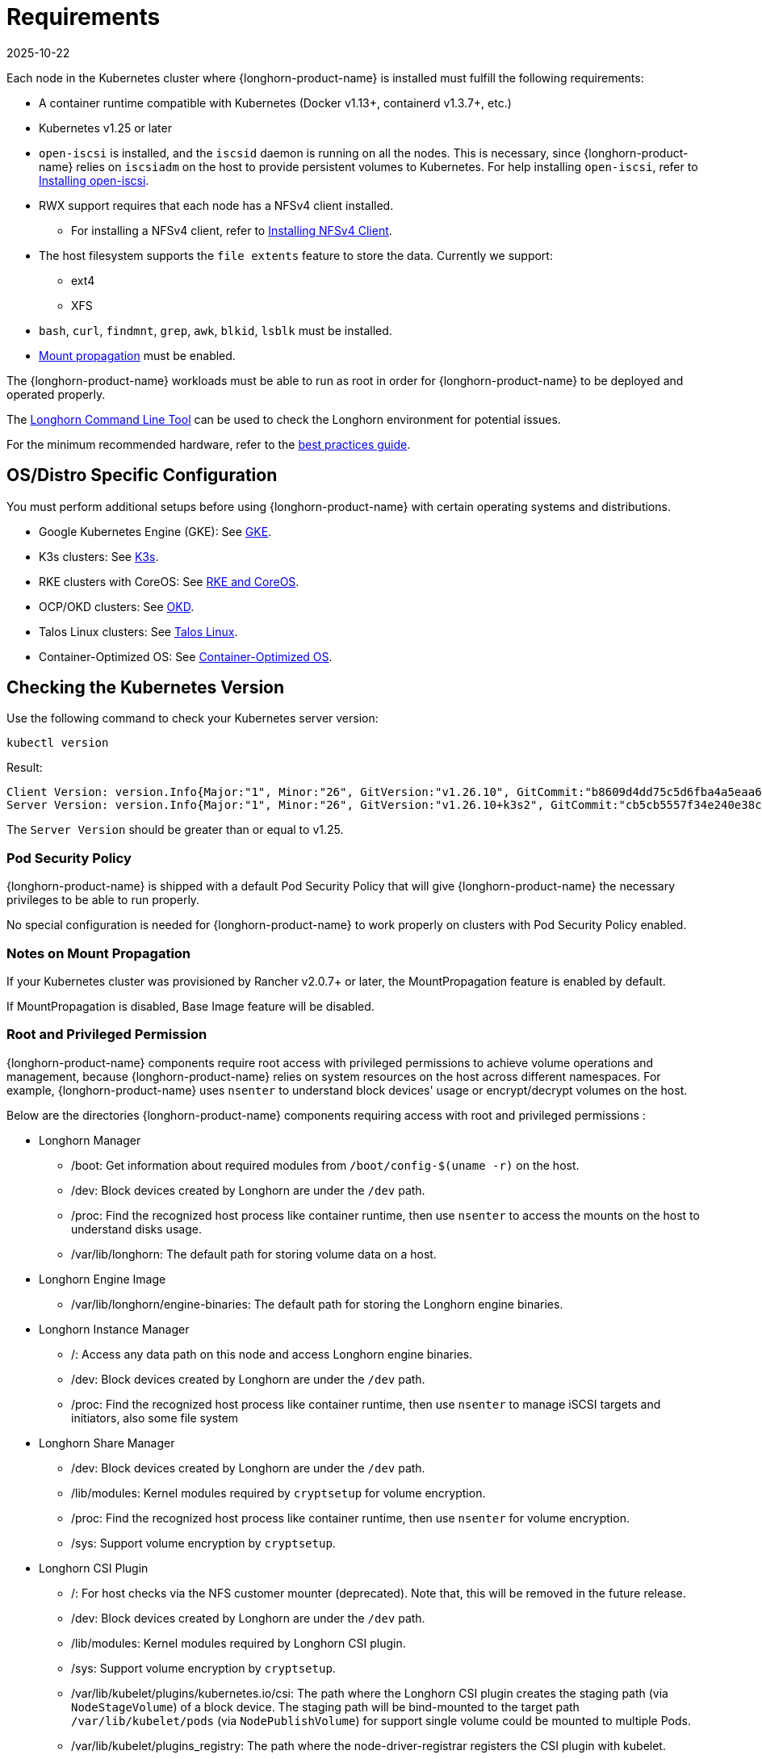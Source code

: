 = Requirements
:revdate: 2025-10-22
:page-revdate: {revdate}
:current-version: {page-component-version}

Each node in the Kubernetes cluster where {longhorn-product-name} is installed must fulfill the following requirements:

* A container runtime compatible with Kubernetes (Docker v1.13+, containerd v1.3.7+, etc.)
* Kubernetes v1.25 or later
* `open-iscsi` is installed, and the `iscsid` daemon is running on all the nodes. This is necessary, since {longhorn-product-name} relies on `iscsiadm` on the host to provide persistent volumes to Kubernetes. For help installing `open-iscsi`, refer to <<_installing_open_iscsi,Installing open-iscsi>>.
* RWX support requires that each node has a NFSv4 client installed.
 ** For installing a NFSv4 client, refer to <<_installing_nfsv4_client,Installing NFSv4 Client>>.
* The host filesystem supports the `file extents` feature to store the data. Currently we support:
 ** ext4
 ** XFS
* `bash`, `curl`, `findmnt`, `grep`, `awk`, `blkid`, `lsblk` must be installed.
* https://kubernetes-csi.github.io/docs/deploying.html#enabling-mount-propagation[Mount propagation] must be enabled.

The {longhorn-product-name} workloads must be able to run as root in order for {longhorn-product-name} to be deployed and operated properly.

The xref:longhorn-system/system-access/longhorn-cli.adoc[Longhorn Command Line Tool] can be used to check the Longhorn environment for potential issues.

For the minimum recommended hardware, refer to the xref:installation-setup/best-practices.adoc#_minimum_recommended_hardware[best practices guide].

[discrete]
== OS/Distro Specific Configuration

You must perform additional setups before using {longhorn-product-name} with certain operating systems and distributions.

* Google Kubernetes Engine (GKE): See xref:installation-setup/os-distro/gke.adoc[GKE].
* K3s clusters: See xref:installation-setup/os-distro/k3s.adoc[K3s].
* RKE clusters with CoreOS: See xref:installation-setup/os-distro/rke-coreos.adoc[RKE and CoreOS].
* OCP/OKD clusters: See xref:installation-setup/os-distro/ocp-okd.adoc[OKD].
* Talos Linux clusters: See xref:installation-setup/os-distro/talos-linux.adoc[Talos Linux].
* Container-Optimized OS: See xref:installation-setup/os-distro/container-optimized-os.adoc[Container-Optimized OS].

[discrete]
== Checking the Kubernetes Version

Use the following command to check your Kubernetes server version:

[,shell]
----
kubectl version
----

Result:

[,shell]
----
Client Version: version.Info{Major:"1", Minor:"26", GitVersion:"v1.26.10", GitCommit:"b8609d4dd75c5d6fba4a5eaa63a5507cb39a6e99", GitTreeState:"clean", BuildDate:"2023-10-18T11:44:31Z", GoVersion:"go1.20.10", Compiler:"gc", Platform:"linux/amd64"}
Server Version: version.Info{Major:"1", Minor:"26", GitVersion:"v1.26.10+k3s2", GitCommit:"cb5cb5557f34e240e38c68a8c4ca2506c68b1d86", GitTreeState:"clean", BuildDate:"2023-11-08T03:21:46Z", GoVersion:"go1.20.10", Compiler:"gc", Platform:"linux/amd64"}
----

The `Server Version` should be greater than or equal to v1.25.

[discrete]
=== Pod Security Policy

{longhorn-product-name} is shipped with a default Pod Security Policy that will give {longhorn-product-name} the necessary privileges to be able to run properly.

No special configuration is needed for {longhorn-product-name} to work properly on clusters with Pod Security Policy enabled.

[discrete]
=== Notes on Mount Propagation

If your Kubernetes cluster was provisioned by Rancher v2.0.7+ or later, the MountPropagation feature is enabled by default.

If MountPropagation is disabled, Base Image feature will be disabled.

[discrete]
=== Root and Privileged Permission

{longhorn-product-name} components require root access with privileged permissions to achieve volume operations and management, because {longhorn-product-name} relies on system resources on the host across different namespaces. For example, {longhorn-product-name} uses `nsenter` to understand block devices' usage or encrypt/decrypt volumes on the host.

Below are the directories {longhorn-product-name} components requiring access with root and privileged permissions :

* Longhorn Manager
 ** /boot: Get information about required modules from `/boot/config-$(uname -r)` on the host.
 ** /dev: Block devices created by Longhorn are under the `/dev` path.
 ** /proc: Find the recognized host process like container runtime, then use `nsenter` to access the mounts on the host to understand disks usage.
 ** /var/lib/longhorn: The default path for storing volume data on a host.
* Longhorn Engine Image
 ** /var/lib/longhorn/engine-binaries: The default path for storing the Longhorn engine binaries.
* Longhorn Instance Manager
 ** /: Access any data path on this node and access Longhorn engine binaries.
 ** /dev: Block devices created by Longhorn are under the `/dev` path.
 ** /proc: Find the recognized host process like container runtime, then use `nsenter` to manage iSCSI targets and initiators, also some file system
* Longhorn Share Manager
 ** /dev: Block devices created by Longhorn are under the `/dev` path.
 ** /lib/modules: Kernel modules required by `cryptsetup` for volume encryption.
 ** /proc: Find the recognized host process like container runtime, then use `nsenter` for volume encryption.
 ** /sys: Support volume encryption by `cryptsetup`.
* Longhorn CSI Plugin
 ** /: For host checks via the NFS customer mounter (deprecated). Note that, this will be removed in the future release.
 ** /dev: Block devices created by Longhorn are under the `/dev` path.
 ** /lib/modules: Kernel modules required by Longhorn CSI plugin.
 ** /sys: Support volume encryption by `cryptsetup`.
 ** /var/lib/kubelet/plugins/kubernetes.io/csi: The path where the Longhorn CSI plugin creates the staging path (via `NodeStageVolume`) of a block device. The staging path will be bind-mounted to the target path `/var/lib/kubelet/pods` (via `NodePublishVolume`) for support single volume could be mounted to multiple Pods.
 ** /var/lib/kubelet/plugins_registry: The path where the node-driver-registrar registers the CSI plugin with kubelet.
 ** /var/lib/kubelet/plugins/driver.longhorn.io: The path where the socket for the communication between kubelet Longhorn CSI driver.
 ** /var/lib/kubelet/pods: The path where the Longhorn CSI driver mounts volume from the target path (via `NodePublishVolume`).
* Longhorn CSI Attacher/Provisioner/Resizer/Snapshotter
 ** /var/lib/kubelet/plugins/driver.longhorn.io: The path where the socket for the communication between kubelet Longhorn CSI driver.
* Longhorn Backing Image Manager
 ** /var/lib/longhorn: The default path for storing data on the host.
* Longhorn Backing Image Data Source
 ** /var/lib/longhorn: The default path for storing data on the host.
* Longhorn System Restore Rollout
 ** /var/lib/longhorn/engine-binaries: The default path for storing the Longhorn engine binaries.

[discrete]
== Installing open-iscsi

The command used to install `open-iscsi` differs depending on the Linux distribution.

For GKE, we recommend using Ubuntu as the guest OS image since it contains``open-iscsi`` already.

You may need to edit the cluster security group to allow SSH access.

* SUSE and openSUSE: Run the following command:
+
----
zypper install open-iscsi
systemctl enable iscsid
systemctl start iscsid
----

* Debian and Ubuntu: Run the following command:
+
----
apt-get install open-iscsi
----

* RHEL, CentOS, and EKS _(EKS Kubernetes Worker AMI with AmazonLinux2 image)_: Run the following commands:
+
----
yum --setopt=tsflags=noscripts install iscsi-initiator-utils
echo "InitiatorName=$(/sbin/iscsi-iname)" > /etc/iscsi/initiatorname.iscsi
systemctl enable iscsid
systemctl start iscsid
----

* Talos Linux: See xref:installation-setup/os-distro/talos-linux.adoc[Talos Linux Support].
* Container-Optimized OS: See xref:installation-setup/os-distro/container-optimized-os.adoc[Container-Optimized OS Support]

Please ensure iscsi_tcp module has been loaded before iscsid service starts. Generally, it should be automatically loaded along with the package installation.

----
modprobe iscsi_tcp
----

IMPORTANT: On SUSE and openSUSE, the `iscsi_tcp` module is included only in the `kernel-default` package. If the `kernel-default-base` package is installed on your system, you must replace it with `kernel-default`.

We also provide an `iscsi` installer to make it easier for users to install `open-iscsi` automatically. You can use the xref:longhorn-system/system-access/longhorn-cli.adoc[Longhorn CLI] to install the prerequisites.

You can use the `longhornctl check preflight` command. This command verifies your Kubernetes cluster environment to ensure it meets the requirements of {longhorn-product-name}. It performs a series of checks that can help identify potential issues that may prevent {longhorn-product-name} from functioning correctly.

Example:

[,shell]
----
> longhornctl check preflight
INFO[2025-08-22T12:58:40+08:00] Initializing preflight checker               
INFO[2025-08-22T12:58:40+08:00] Cleaning up preflight checker                
INFO[2025-08-22T12:58:42+08:00] Running preflight checker                    
INFO[2025-08-22T12:58:49+08:00] Retrieved preflight checker result:
ip-10-0-1-132:
  info:
  - Service iscsid is running
  - NFS4 is supported
  - Package nfs-client is installed
  - Package open-iscsi is installed
  - Package cryptsetup is installed
  - Package device-mapper is installed
  - Module dm_crypt is loaded
  warn:
  - Kube DNS "coredns" is set with fewer than 2 replicas; consider increasing replica count for high availability
INFO[2025-08-22T12:58:49+08:00] Cleaning up preflight checker                
INFO[2025-08-22T12:58:50+08:00] Completed preflight checker
----

In rare cases, it may be required to modify the installed SELinux policy to get {longhorn-product-name} working. If you are running
an up-to-date version of a Fedora downstream distribution (e.g. Fedora, RHEL, Rocky, CentOS, etc.) and plan to leave
SELinux enabled, see link:https://longhorn.io/kb/troubleshooting-volume-attachment-fails-due-to-selinux-denials[the KB] for details.

[discrete]
== Installing NFSv4 client

The backup feature requires NFSv4, v4.1 or v4.2, and ReadWriteMany (RWX) volume feature requires NFSv4.1. Before installing NFSv4 client userspace daemon and utilities, make sure the client kernel support is enabled on each {longhorn-product-name} node.

* Check `NFSv4.1` support is enabled in the kernel:
+
----
cat /boot/config-`uname -r`| grep CONFIG_NFS_V4_1
----

* Check `NFSv4.2` support is enabled in the kernel:
+
----
cat /boot/config-`uname -r`| grep CONFIG_NFS_V4_2
----

* Check if `NFSv4.2` support is enabled in the kernel:
+
----
cat /boot/config-`uname -r`| grep CONFIG_NFS_V4_2
----

The command used to install a NFSv4 client differs depending on the Linux distribution.

* For Debian and Ubuntu, use this command:
+
----
apt-get install nfs-common
----

* For RHEL, CentOS, and EKS with `EKS Kubernetes Worker AMI with AmazonLinux2 image`, use this command:
+
----
yum install nfs-utils
----

* For SUSE/OpenSUSE you can install a NFSv4 client via:
+
----
zypper install nfs-client
----

* For Talos Linux, https://www.talos.dev/v1.6/kubernetes-guides/configuration/storage/#nfs[the NFS client is part of the `kubelet` image maintained by the Talos team].
* For Container-Optimized OS, https://cloud.google.com/kubernetes-engine/docs/concepts/node-images#storage_driver_support[the NFS is supported with the node image].

We also provide an `nfs` installer to make it easier for users to install `nfs-client` automatically. You can use the xref:longhorn-system/system-access/longhorn-cli.adoc[Longhorn CLI] to install the prerequisites.

You can use the `longhornctl check preflight` command. This command verifies your Kubernetes cluster environment to ensure it meets {longhorn-product-name}. It performs a series of checks that can help identify potential issues that may prevent {longhorn-product-name} from functioning correctly.

Example:

[,shell]
----
> longhornctl check preflight
INFO[2025-08-22T12:58:40+08:00] Initializing preflight checker               
INFO[2025-08-22T12:58:40+08:00] Cleaning up preflight checker                
INFO[2025-08-22T12:58:42+08:00] Running preflight checker                    
INFO[2025-08-22T12:58:49+08:00] Retrieved preflight checker result:
ip-10-0-1-132:
  info:
  - Service iscsid is running
  - NFS4 is supported
  - Package nfs-client is installed
  - Package open-iscsi is installed
  - Package cryptsetup is installed
  - Package device-mapper is installed
  - Module dm_crypt is loaded
  warn:
  - Kube DNS "coredns" is set with fewer than 2 replicas; consider increasing replica count for high availability
INFO[2025-08-22T12:58:49+08:00] Cleaning up preflight checker                
INFO[2025-08-22T12:58:50+08:00] Completed preflight checker
----

[NOTE]
====
* These steps only verify that the kernel supports NFSv4, v4.1, or v4.2.  
* To verify the NFS version in use, run `mount | grep nfs` or `nfsstat -m` to confirm the mounted version. Choose the correct NFS version to use the RWX volume features and for backup in {longhorn-product-name}.
====

[discrete]
== Installing Cryptsetup and LUKS

https://gitlab.com/cryptsetup/cryptsetup[Cryptsetup] is an open-source utility used to conveniently set up `dm-crypt` based device-mapper targets and {longhorn-product-name} uses https://gitlab.com/cryptsetup/cryptsetup#luks-design[LUKS2] (Linux Unified Key Setup) format that is the standard for Linux disk encryption to support volume encryption.

The command used to install the cryptsetup tool differs depending on the Linux distribution.

* For Debian and Ubuntu, use this command:
+
[subs="+attributes",shell]
----
apt-get install cryptsetup
----

* For RHEL, CentOS, Rocky Linux and EKS with `EKS Kubernetes Worker AMI with AmazonLinux2 image`, use this command:
+
[subs="+attributes",shell]
----
yum install cryptsetup
----

* For SUSE/OpenSUSE, use this command:
+
[subs="+attributes",shell]
----
zypper install cryptsetup
----

[discrete]
== Installing Device Mapper Userspace Tool

The device mapper is a framework provided by the Linux kernel for mapping physical block devices onto higher-level virtual block devices. It forms the foundation of the `dm-crypt` disk encryption and provides the linear dm device on the top of v2 volume. The device mapper is typically included by default in many Linux distributions. Some lightweight or highly customized distributions or a minimal installation of a distribution might exclude it to save space or reduce complexity

The command used to install the device mapper differs depending on the Linux distribution.

* For Debian and Ubuntu, use this command:
+
[subs="+attributes",shell]
----
apt-get install dmsetup
----

* For RHEL, CentOS, Rocky Linux and EKS with `EKS Kubernetes Worker AMI with AmazonLinux2 image`, use this command:
+
[subs="+attributes",shell]
----
yum install device-mapper
----

* For SUSE/OpenSUSE, use this command:
+
[subs="+attributes",shell]
----
zypper install device-mapper
----

[discrete]
== Longhorn Command Line Tool

=== Checking Prerequisites Using Longhorn Command Line Tool

The `longhornctl` tool is a command-line interface (CLI) for Longhorn operations. For more information, see xref:longhorn-system/system-access/install-longhorn-cli.adoc[Command Line Tool (longhornctl)].

To check prerequisites and configurations, download the `longhornctl` tool and then run the `check` sub-command:

[subs="+attributes",bash]
----
# For AMD64 platform
curl -sSfL -o longhornctl https://github.com/longhorn/cli/releases/download/v{patch-version}/longhornctl-linux-amd64
# For ARM platform
curl -sSfL -o longhornctl https://github.com/longhorn/cli/releases/download/v{patch-version}/longhornctl-linux-arm64

chmod +x longhornctl
./longhornctl check preflight
----

Example of result:

[,text]
----
INFO[2024-01-01T00:00:01Z] Initializing preflight checker
INFO[2024-01-01T00:00:01Z] Cleaning up preflight checker
INFO[2024-01-01T00:00:01Z] Running preflight checker
INFO[2024-01-01T00:00:02Z] Retrieved preflight checker result:
worker1:
  info:
  - Service iscsid is running
  - NFS4 is supported
  - Package nfs-common is installed
  - Package open-iscsi is installed
  warn:
  - multipathd.service is running. Please refer to https://longhorn.io/kb/troubleshooting-volume-with-multipath/ for more information.
worker2:
  info:
  - Service iscsid is running
  - NFS4 is supported
  - Package nfs-common is not installed
  - Package open-iscsi is installed
----

=== Installing Prerequisites Using Longhorn Command Line Tool

Use the `install` sub-command to install and set up the preflight dependencies before installing Longhorn. This involves operations that may require a system reboot on certain Linux distributions.

Here are examples of how to use the `install` sub-command:

. To run from a locally downloaded `longhornctl` binary:
+
[,bash]
----
./longhornctl install preflight
----

. To run with explicit `kube-config` and `image` parameters:
+
[subs="+attributes",bash]
----
longhornctl --kube-config ~/.kube/config --image longhornio/longhorn-cli:v{patch-version} install preflight
----

Example of result after running the install command:

[,text]
----
INFO[2025-03-11T08:17:57+08:00] Initializing preflight installer
INFO[2025-03-11T08:17:57+08:00] Cleaning up preflight installer
INFO[2025-03-11T08:17:57+08:00] Running preflight installer
INFO[2025-03-11T08:17:57+08:00] Installing dependencies with package manager
INFO[2025-03-11T08:18:28+08:00] Installed dependencies with package manager
INFO[2025-03-11T08:18:28+08:00] Cleaning up preflight installer
INFO[2025-03-11T08:18:28+08:00] Completed preflight installer. Use 'longhornctl check preflight' to check the result.
----

[NOTE]
====
On some immutable Linux distributions, such as SUSE Linux Enterprise Micro (SLE Micro), you might need to reboot worker nodes after running the `install` sub-command for changes to take effect. After the reboot, you must run the `install` sub-command again to complete the operation.

The documentation of the Linux distribution you are using should outline such requirements. For example, the link:https://documentation.suse.com/sle-micro/6.0/html/Micro-transactional-updates/index.html#reference-transactional-update-usage[SLE Micro documentation] explains how all changes made by the `transactional-update` command become active only after the node is rebooted.
====
